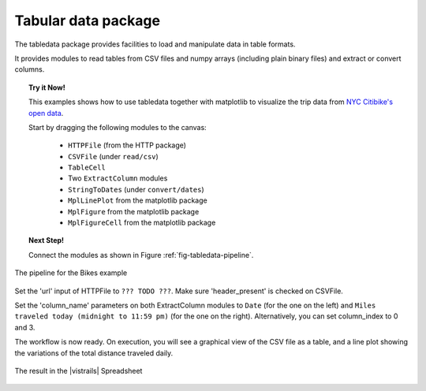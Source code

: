 .. _chap-tabledata:

********************
Tabular data package
********************

The tabledata package provides facilities to load and manipulate data in table
formats.

It provides modules to read tables from CSV files and numpy arrays (including
plain binary files) and extract or convert columns.

.. topic:: Try it Now!

  This examples shows how to use tabledata together with matplotlib to
  visualize the trip data from `NYC Citibike's open data
  <http://www.citibikenyc.com/system-data>`_.

  Start by dragging the following modules to the canvas:

   * ``HTTPFile`` (from the HTTP package)
   * ``CSVFile`` (under ``read/csv``)
   * ``TableCell``
   * Two ``ExtractColumn`` modules
   * ``StringToDates`` (under ``convert/dates``)
   * ``MplLinePlot`` from the matplotlib package
   * ``MplFigure`` from the matplotlib package
   * ``MplFigureCell`` from the matplotlib package

.. topic:: Next Step!

  Connect the modules as shown in Figure :ref:`fig-tabledata-pipeline`.

.. _fig-tabledata-pipeline:

.. figure:: figures/tabledata/pipeline.png
   :align: center
   :width: 5in

   The pipeline for the Bikes example

Set the 'url' input of HTTPFile to ``??? TODO ???``. Make sure 'header_present'
is checked on CSVFile.

Set the 'column_name' parameters on both ExtractColumn modules to ``Date`` (for the one on the left) and ``Miles traveled today (midnight to 11:59 pm)`` (for the one on the right). Alternatively, you can set column_index to 0 and 3.


The workflow is now ready. On execution, you will see a graphical view of the
CSV file as a table, and a line plot showing the variations of the total
distance traveled daily.

.. _fig-tabledata-results:

.. figure:: figures/tabledata/results.png
   :align: center
   :width: 12in

   The result in the |vistrails| Spreadsheet
